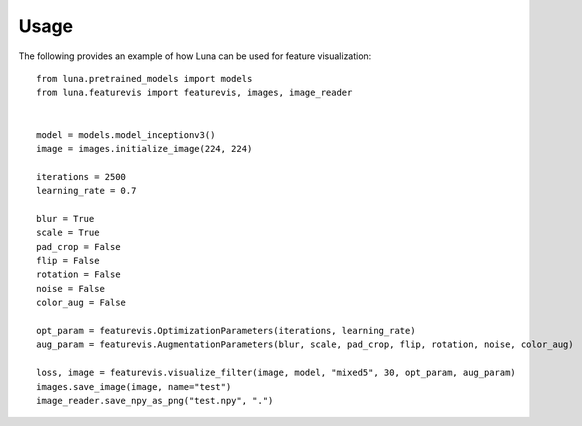 Usage
=====

The following provides an example of how Luna can be used for feature visualization::

    from luna.pretrained_models import models
    from luna.featurevis import featurevis, images, image_reader
    
    
    model = models.model_inceptionv3()
    image = images.initialize_image(224, 224)
    
    iterations = 2500
    learning_rate = 0.7
    
    blur = True
    scale = True
    pad_crop = False
    flip = False
    rotation = False
    noise = False
    color_aug = False
    
    opt_param = featurevis.OptimizationParameters(iterations, learning_rate)
    aug_param = featurevis.AugmentationParameters(blur, scale, pad_crop, flip, rotation, noise, color_aug)
    
    loss, image = featurevis.visualize_filter(image, model, "mixed5", 30, opt_param, aug_param)
    images.save_image(image, name="test")
    image_reader.save_npy_as_png("test.npy", ".")

